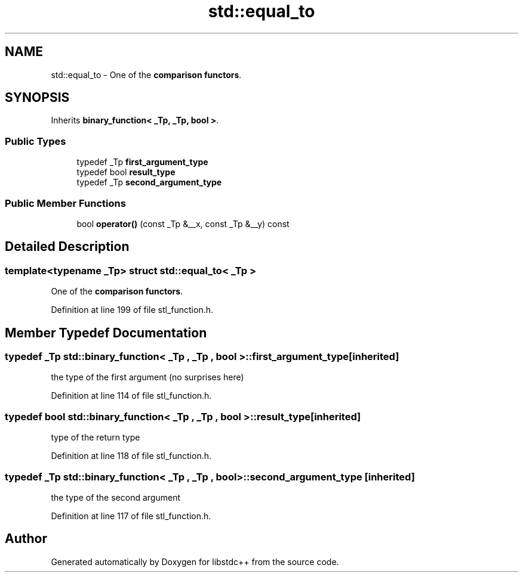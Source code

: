 .TH "std::equal_to" 3 "21 Apr 2009" "libstdc++" \" -*- nroff -*-
.ad l
.nh
.SH NAME
std::equal_to \- One of the \fBcomparison functors\fP.  

.PP
.SH SYNOPSIS
.br
.PP
Inherits \fBbinary_function< _Tp, _Tp, bool >\fP.
.PP
.SS "Public Types"

.in +1c
.ti -1c
.RI "typedef _Tp \fBfirst_argument_type\fP"
.br
.ti -1c
.RI "typedef bool \fBresult_type\fP"
.br
.ti -1c
.RI "typedef _Tp \fBsecond_argument_type\fP"
.br
.in -1c
.SS "Public Member Functions"

.in +1c
.ti -1c
.RI "bool \fBoperator()\fP (const _Tp &__x, const _Tp &__y) const "
.br
.in -1c
.SH "Detailed Description"
.PP 

.SS "template<typename _Tp> struct std::equal_to< _Tp >"
One of the \fBcomparison functors\fP. 
.PP
Definition at line 199 of file stl_function.h.
.SH "Member Typedef Documentation"
.PP 
.SS "typedef _Tp  \fBstd::binary_function\fP< _Tp , _Tp , bool  >::\fBfirst_argument_type\fP\fC [inherited]\fP"
.PP
the type of the first argument (no surprises here) 
.PP
Definition at line 114 of file stl_function.h.
.SS "typedef bool  \fBstd::binary_function\fP< _Tp , _Tp , bool  >::\fBresult_type\fP\fC [inherited]\fP"
.PP
type of the return type 
.PP
Definition at line 118 of file stl_function.h.
.SS "typedef _Tp  \fBstd::binary_function\fP< _Tp , _Tp , bool  >::\fBsecond_argument_type\fP\fC [inherited]\fP"
.PP
the type of the second argument 
.PP
Definition at line 117 of file stl_function.h.

.SH "Author"
.PP 
Generated automatically by Doxygen for libstdc++ from the source code.
